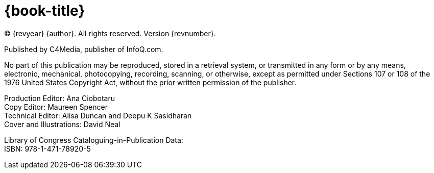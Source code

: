 = {book-title}

(C) {revyear} {author}. All rights reserved. Version {revnumber}.

Published by C4Media, publisher of InfoQ.com.

No part of this publication may be reproduced, stored in a retrieval system, or transmitted in any form or by any means, electronic, mechanical, photocopying, recording, scanning, or otherwise, except as permitted under Sections 107 or 108 of the 1976 United States Copyright Act, without the prior written permission of the publisher.

[%hardbreaks]
Production Editor: Ana Ciobotaru
Copy Editor: Maureen Spencer
Technical Editor: Alisa Duncan and Deepu K Sasidharan
Cover and Illustrations: David Neal

[%hardbreaks]
Library of Congress Cataloguing-in-Publication Data:
ISBN: 978-1-471-78920-5
